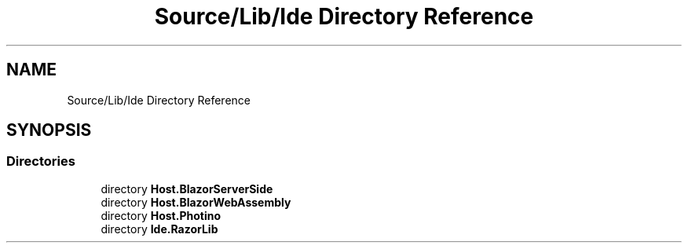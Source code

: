 .TH "Source/Lib/Ide Directory Reference" 3 "Version 1.0.0" "Luthetus.Ide" \" -*- nroff -*-
.ad l
.nh
.SH NAME
Source/Lib/Ide Directory Reference
.SH SYNOPSIS
.br
.PP
.SS "Directories"

.in +1c
.ti -1c
.RI "directory \fBHost\&.BlazorServerSide\fP"
.br
.ti -1c
.RI "directory \fBHost\&.BlazorWebAssembly\fP"
.br
.ti -1c
.RI "directory \fBHost\&.Photino\fP"
.br
.ti -1c
.RI "directory \fBIde\&.RazorLib\fP"
.br
.in -1c
